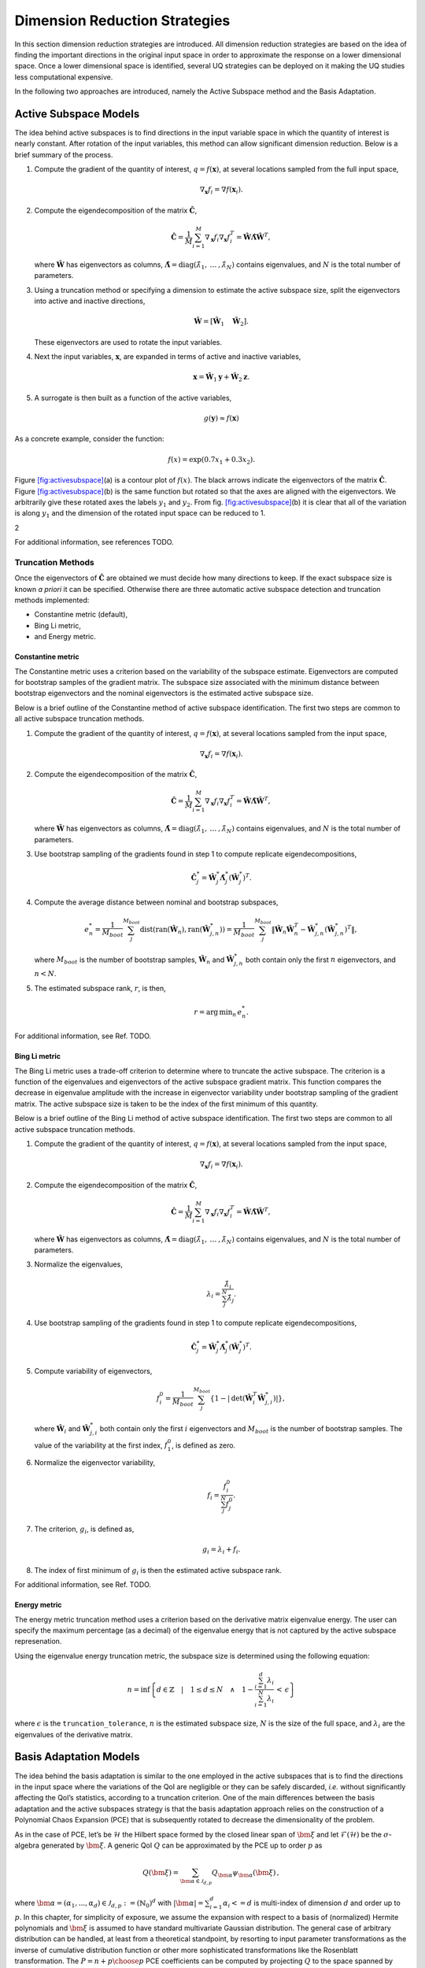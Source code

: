 .. _`Chap:DimRed`:

Dimension Reduction Strategies
==============================

In this section dimension reduction strategies are introduced. All
dimension reduction strategies are based on the idea of finding the
important directions in the original input space in order to approximate
the response on a lower dimensional space. Once a lower dimensional
space is identified, several UQ strategies can be deployed on it making
the UQ studies less computational expensive.

In the following two approaches are introduced, namely the Active
Subspace method and the Basis Adaptation.

.. _`Chap:ActSub`:

Active Subspace Models
----------------------

The idea behind active subspaces is to find directions in the input
variable space in which the quantity of interest is nearly constant.
After rotation of the input variables, this method can allow significant
dimension reduction. Below is a brief summary of the process.

#. Compute the gradient of the quantity of interest,
   :math:`q = f(\mathbf{x})`, at several locations sampled from the full
   input space,

   .. math:: \nabla_{\mathbf{x}} f_i = \nabla f(\mathbf{x}_i).

#. Compute the eigendecomposition of the matrix
   :math:`\hat{\mathbf{C}}`,

   .. math:: \hat{\mathbf{C}} = \frac{1}{M}\sum_{i=1}^{M}\nabla_{\mathbf{x}} f_i\nabla_{\mathbf{x}} f_i^T = \hat{\mathbf{W}}\hat{\mathbf{\Lambda}}\hat{\mathbf{W}}^T,

   where :math:`\hat{\mathbf{W}}` has eigenvectors as columns,
   :math:`\hat{\mathbf{\Lambda}} = \text{diag}(\hat{\lambda}_1,\:\ldots\:,\hat{\lambda}_N)`
   contains eigenvalues, and :math:`N` is the total number of
   parameters.

#. Using a truncation method or specifying a dimension to estimate the
   active subspace size, split the eigenvectors into active and inactive
   directions,

   .. math:: \hat{\mathbf{W}} = \left[\hat{\mathbf{W}}_1\quad\hat{\mathbf{W}}_2\right].

   These eigenvectors are used to rotate the input variables.

#. Next the input variables, :math:`\mathbf{x}`, are expanded in terms
   of active and inactive variables,

   .. math:: \mathbf{x} = \hat{\mathbf{W}}_1\mathbf{y} + \hat{\mathbf{W}}_2\mathbf{z}.

#. A surrogate is then built as a function of the active variables,

   .. math:: g(\mathbf{y}) \approx f(\mathbf{x})

As a concrete example, consider the function:

.. math:: f(x) = \exp\left(0.7x_1 + 0.3x_2\right).

Figure `[fig:activesubspace] <#fig:activesubspace>`__\ (a) is a contour
plot of :math:`f(x)`. The black arrows indicate the eigenvectors of the
matrix :math:`\hat{\mathbf{C}}`. Figure
`[fig:activesubspace] <#fig:activesubspace>`__\ (b) is the same function
but rotated so that the axes are aligned with the eigenvectors. We
arbitrarily give these rotated axes the labels :math:`y_1` and
:math:`y_2`. From
fig. `[fig:activesubspace] <#fig:activesubspace>`__\ (b) it is clear
that all of the variation is along :math:`y_1` and the dimension of the
rotated input space can be reduced to 1.

.. container:: subfigmatrix

   2

For additional information, see references TODO.

.. _`Sec:trunc`:

Truncation Methods
~~~~~~~~~~~~~~~~~~

Once the eigenvectors of :math:`\hat{\mathbf{C}}` are obtained we must
decide how many directions to keep. If the exact subspace size is known
*a priori* it can be specified. Otherwise there are three automatic
active subspace detection and truncation methods implemented:

-  Constantine metric (default),

-  Bing Li metric,

-  and Energy metric.

.. _`SubSec:constantine`:

Constantine metric
^^^^^^^^^^^^^^^^^^

The Constantine metric uses a criterion based on the variability of the
subspace estimate. Eigenvectors are computed for bootstrap samples of
the gradient matrix. The subspace size associated with the minimum
distance between bootstrap eigenvectors and the nominal eigenvectors is
the estimated active subspace size.

Below is a brief outline of the Constantine method of active subspace
identification. The first two steps are common to all active subspace
truncation methods.

#. Compute the gradient of the quantity of interest,
   :math:`q = f(\mathbf{x})`, at several locations sampled from the
   input space,

   .. math:: \nabla_{\mathbf{x}} f_i = \nabla f(\mathbf{x}_i).

#. Compute the eigendecomposition of the matrix
   :math:`\hat{\mathbf{C}}`,

   .. math:: \hat{\mathbf{C}} = \frac{1}{M}\sum_{i=1}^{M}\nabla_{\mathbf{x}} f_i\nabla_{\mathbf{x}} f_i^T = \hat{\mathbf{W}}\hat{\mathbf{\Lambda}}\hat{\mathbf{W}}^T,

   where :math:`\hat{\mathbf{W}}` has eigenvectors as columns,
   :math:`\hat{\mathbf{\Lambda}} = \text{diag}(\hat{\lambda}_1,\:\ldots\:,\hat{\lambda}_N)`
   contains eigenvalues, and :math:`N` is the total number of
   parameters.

#. Use bootstrap sampling of the gradients found in step 1 to compute
   replicate eigendecompositions,

   .. math:: \hat{\mathbf{C}}_j^* = \hat{\mathbf{W}}_j^*\hat{\mathbf{\Lambda}}_j^*\left(\hat{\mathbf{W}}_j^*\right)^T.

#. Compute the average distance between nominal and bootstrap subspaces,

   .. math:: e^*_n = \frac{1}{M_{boot}}\sum_j^{M_{boot}} \text{dist}(\text{ran}(\hat{\mathbf{W}}_n), \text{ran}(\hat{\mathbf{W}}_{j,n}^*)) = \frac{1}{M_{boot}}\sum_j^{M_{boot}} \left\| \hat{\mathbf{W}}_n\hat{\mathbf{W}}_n^T - \hat{\mathbf{W}}_{j,n}^*\left(\hat{\mathbf{W}}_{j,n}^*\right)^T\right\|,

   where :math:`M_{boot}` is the number of bootstrap samples,
   :math:`\hat{\mathbf{W}}_n` and :math:`\hat{\mathbf{W}}_{j,n}^*` both
   contain only the first :math:`n` eigenvectors, and :math:`n < N`.

#. The estimated subspace rank, :math:`r`, is then,

   .. math:: r = \operatorname*{arg\,min}_n \, e^*_n.

For additional information, see Ref. TODO.

.. _`SubSec:bingli`:

Bing Li metric
^^^^^^^^^^^^^^

The Bing Li metric uses a trade-off criterion to determine where to
truncate the active subspace. The criterion is a function of the
eigenvalues and eigenvectors of the active subspace gradient matrix.
This function compares the decrease in eigenvalue amplitude with the
increase in eigenvector variability under bootstrap sampling of the
gradient matrix. The active subspace size is taken to be the index of
the first minimum of this quantity.

Below is a brief outline of the Bing Li method of active subspace
identification. The first two steps are common to all active subspace
truncation methods.

#. Compute the gradient of the quantity of interest,
   :math:`q = f(\mathbf{x})`, at several locations sampled from the
   input space,

   .. math:: \nabla_{\mathbf{x}} f_i = \nabla f(\mathbf{x}_i).

#. Compute the eigendecomposition of the matrix
   :math:`\hat{\mathbf{C}}`,

   .. math:: \hat{\mathbf{C}} = \frac{1}{M}\sum_{i=1}^{M}\nabla_{\mathbf{x}} f_i\nabla_{\mathbf{x}} f_i^T = \hat{\mathbf{W}}\hat{\mathbf{\Lambda}}\hat{\mathbf{W}}^T,

   where :math:`\hat{\mathbf{W}}` has eigenvectors as columns,
   :math:`\hat{\mathbf{\Lambda}} = \text{diag}(\hat{\lambda}_1,\:\ldots\:,\hat{\lambda}_N)`
   contains eigenvalues, and :math:`N` is the total number of
   parameters.

#. Normalize the eigenvalues,

   .. math:: \lambda_i = \frac{\hat{\lambda}_i}{\sum_j^N \hat{\lambda}_j}.

#. Use bootstrap sampling of the gradients found in step 1 to compute
   replicate eigendecompositions,

   .. math:: \hat{\mathbf{C}}_j^* = \hat{\mathbf{W}}_j^*\hat{\mathbf{\Lambda}}_j^*\left(\hat{\mathbf{W}}_j^*\right)^T.

#. Compute variability of eigenvectors,

   .. math:: f_i^0 = \frac{1}{M_{boot}}\sum_j^{M_{boot}}\left\lbrace 1 - \left\vert\text{det}\left(\hat{\mathbf{W}}_i^T\hat{\mathbf{W}}_{j,i}^*\right)\right\vert\right\rbrace ,

   where :math:`\hat{\mathbf{W}}_i` and :math:`\hat{\mathbf{W}}_{j,i}^*`
   both contain only the first :math:`i` eigenvectors and
   :math:`M_{boot}` is the number of bootstrap samples. The value of the
   variability at the first index, :math:`f_1^0`, is defined as zero.

#. Normalize the eigenvector variability,

   .. math:: f_i = \frac{f_i^0}{\sum_j^N f_j^0}.

#. The criterion, :math:`g_i`, is defined as,

   .. math:: g_i = \lambda_i + f_i.

#. The index of first minimum of :math:`g_i` is then the estimated
   active subspace rank.

For additional information, see Ref. TODO.

.. _`SubSec:energy`:

Energy metric
^^^^^^^^^^^^^

The energy metric truncation method uses a criterion based on the
derivative matrix eigenvalue energy. The user can specify the maximum
percentage (as a decimal) of the eigenvalue energy that is not captured
by the active subspace represenation.

Using the eigenvalue energy truncation metric, the subspace size is
determined using the following equation:

.. math:: n = \inf \left\lbrace d \in \mathbb{Z} \quad\middle|\quad 1 \le d \le N \quad \wedge\quad 1 - \frac{\sum_{i = 1}^{d} \lambda_i}{\sum_{i = 1}^{N} \lambda_i} \,<\, \epsilon \right\rbrace

where :math:`\epsilon` is the ``truncation_tolerance``, :math:`n` is the
estimated subspace size, :math:`N` is the size of the full space, and
:math:`\lambda_i` are the eigenvalues of the derivative matrix.

.. _`Chap:BasAdapt`:

Basis Adaptation Models
-----------------------

The idea behind the basis adaptation is similar to the one employed in
the active subspaces that is to find the directions in the input space
where the variations of the QoI are negligible or they can be safely
discarded, *i.e.* without significantly affecting the QoI’s statistics,
according to a truncation criterion. One of the main differences between
the basis adaptation and the active subspaces strategy is that the basis
adaptation approach relies on the construction of a Polynomial Chaos
Expansion (PCE) that is subsequently rotated to decrease the
dimensionality of the problem.

As in the case of PCE, let’s be :math:`\mathcal{H}` the Hilbert space
formed by the closed linear span of :math:`\bm{\xi}` and let
:math:`\mathcal{F}(\mathcal{H})` be the :math:`\sigma`-algebra generated
by :math:`\bm{\xi}`. A generic QoI :math:`Q` can be approximated by the
PCE up to order :math:`p` as

.. math:: Q(\bm \xi) = \sum_{\bm{\alpha}\in\mathcal{J}_{d,p}}Q_{\bm{\alpha}}\psi_{\bm \alpha}(\bm \xi)\,,

where
:math:`\bm{\alpha} = (\alpha_1,...,\alpha_d) \in \mathcal{J}_{d,p}:=(\mathbb{N}_0)^d`
with :math:`|\bm{\alpha}| = \sum_{i=1}^{d} \alpha_i<= d` is multi-index
of dimension :math:`d` and order up to :math:`p`. In this chapter, for
simplicity of exposure, we assume the expansion with respect to a basis
of (normalized) Hermite polynomials and :math:`\bm\xi` is assumed to
have standard multivariate Gaussian distribution. The general case of
arbitrary distribution can be handled, at least from a theoretical
standpoint, by resorting to input parameter transformations as the
inverse of cumulative distribution function or other more sophisticated
transformations like the Rosenblatt transformation. The
:math:`P={n+p\choose p}` PCE coefficients can be computed by projecting
:math:`Q` to the space spanned by
:math:`\{\psi_{\bm \alpha}, \bm{\alpha} \in \mathcal{J}_{d,p} \}` (or
other methods like Monte Carlo and regression) as

.. math:: Q_{\bm{\alpha}} = \frac{\langle Q, \psi_{\bm \alpha} \rangle}{\langle \psi_{\bm \alpha}^2 \rangle} =\langle Q, \psi_{\bm \alpha} \rangle,  \quad \bm{\alpha} \in \mathcal{J}_{d,p}\,.

The basis adaptation method tries to rotate the input Gaussian variables
by an isometry such that the QoI can be well approximated by PCE of the
first several dimensions of the new orthogonal basis. Let :math:`\bm A`
be an isometry on :math:`\mathbb{R}^{d\times d}` such that
:math:`\bm{AA^T}=\bm I`, and :math:`\bm \eta` be defined as

.. math:: \bm \eta = \bm{A\xi}, \qquad \bm \eta = \begin{Bmatrix} \bm{\eta}_r\\ \bm{\eta }_{\neg r}\end{Bmatrix} \,,

It follows that :math:`\bm{\eta}` also has multivariate Gaussian
distribution. Then the expansion :math:`{Q}^{\bm A}` in terms of
:math:`\bm{\eta}` can be obtained as

.. math:: {Q}^{\bm A}(\bm{\eta}) = \sum_{\bm{\beta}\in\mathcal{J}_{d,p}}Q_{\bm{\beta}}^{\bm A}\psi_{\bm \beta}(\bm \eta) \,.

Since :math:`\{{\psi_{ \bm{\alpha}}(\bm{\xi})}\}` and
:math:`\{{\psi_{ \bm{\beta}}(\bm{\eta})}\}` span the same space,
:math:`{Q}^{\bm{A}}(\bm{\eta}(\bm{\xi})) \triangleq {Q}(\bm{\xi})`, and
thus

.. math::

   \label{eq14}
   Q_{\bm{\alpha}} = \sum_{\bm{\beta}\in\mathcal{J}_{d,p}}Q_{\bm{\beta}}^{\bm A}\langle\psi_{\bm \beta}^{\bm A},\psi_{\bm \alpha}\rangle, \ \bm{\alpha}\in \mathcal{J}_{d,p}\,.

This latter equation provides foundation to transform PCE from the
original space spanned by :math:`\bm{\xi}` to the new space spanned by
:math:`\bm{\eta}`. In the classical Gaussian adaptation, also called
linear adaptation, the rotation matrix :math:`\bm A` is constructed such
that

.. math::

   \label{eq15}
   \eta_1 = \sum_{\bm{\alpha}\in\mathcal{J}_{d,1}} Q_{\bm{\alpha}}\psi_{\bm \alpha}(\bm{\xi}) = \sum_{i=1}^{d}Q_{\bm e_i} \xi_i

where :math:`\bm e_i` is :math:`d`-dimensional multi-index with 1 at
:math:`i`-th location and zeros elsewhere, *i.e.* the first order PCE
coefficients in the original space are placed in the first row of the
initial construction of :math:`\bm{A}`. The benefit of this approach is
that the complete Gaussian components of :math:`Q` are contained in the
variable :math:`\eta_1`. Note that the first order PC coefficients also
represent the sensitivities of the input parameters because the
derivative of the first order PCE expansion with respect to each
variable is always equal to its coefficient. Once the first the row of
:math:`\bm{A}` is defined, the first order PC coefficient with largest
absolute value are placed on each subsequent row of :math:`\bm{A}` in
the same columns as they appear in the first row of :math:`\bm{A}`. All
other elements are equal to zero. For instance, if we consider the
following PCE expansion

.. math:: Q(\bm{\xi}) = \beta_0 + 2 \xi_1 + 5 \xi_2 + 1 \xi_3,

the corresponding :math:`\bm{A}` would be

.. math::

   \begin{bmatrix}
   2.0 & 5.0 & 1.0 \\
   0.0 & 5.0 & 0.0 \\
   2.0 & 0.0 & 0.0
   \end{bmatrix}.

The procedure described above reflects the relative
importance/sensitivities with respect to the original input parameters.
A Gram-Schmidt procedure is then applied to make :math:`\bm{A}` an
isometry. The transformed variables has descending importance in the
probabilistic space which is the foundation that we could achieve
accurate representation of QoI by only the first several dimensions.

Suppose the dimension after reduction is :math:`r<d`, we can project
:math:`Q` to the space spanned by Hermite polynomials
:math:`\{ \psi_{ \bm{\beta} }^{ \bm{A}_r }, \bm\beta \in \mathcal{J}_{r,p}\}`,

.. math::

   \label{eq10}
   {Q}^{\bm{A}_r}(\bm{\eta}_r)
   = {Q}^{\bm{A}}\left(\begin{Bmatrix} \bm{\eta}_r \\ \bm{0} \end{Bmatrix}\right)
   = \sum_{\bm{\beta}\in\mathcal{J}_{r,p}} Q_{\bm{\beta}}^{\bm{A}_r} \psi_{\bm{\beta}}(\bm{\eta}_r)

where :math:`\mathcal{J}_{r,p}\subset\mathcal{J}_{d,p}` is the set of
multi-indices that only have non-zero entries regarding
:math:`\bm{\eta}_r`; :math:`\bm{A}_r` are the first :math:`r` rows of
the rotation matrix :math:`\bm{A}`; and the superscript :math:`\bm{A}_r`
stresses that the expansion is in terms of :math:`\bm{\eta}_r`. PC
coefficients of the above expansion are obtained by projecting :math:`Q`
to the space spanned by
:math:`\{\psi_{\bm{\beta}}^{\bm{A}_r}, \bm\beta \in \mathcal{J}_{r,p}\}`

.. math::

   \label{eq11}
   Q_{\bm{\beta}}^{\bm{A}_r} = \langle Q, \psi_{ \bm{\beta}}^{\bm{A}_r} \rangle\,.

The PC coefficient in :math:`\eta` space can be transformed to
:math:`\xi` space by eq. (`[eq14] <#eq14>`__) as

.. math:: \tilde{Q}_{\bm{\alpha}} = \sum_{\bm{\beta}\in\mathcal{J}_{r,p}} Q_{\bm{\beta}}^{\bm{A}_r} \langle \psi_{\bm{\beta}}^{\bm{A}_r}, \psi_{\bm \alpha} \rangle\,.

If we define the vectors of the PCE coefficients
:math:`\tilde{\bm{Q}}_{coeff} := \{\tilde{Q}_{\bm{\alpha}},\, \bm{\alpha}\in\mathcal{J}_{d,p}\}`
and
:math:`\bm{Q}_{coeff} := \{Q_{\bm{\alpha}},\, \bm{\alpha}\in\mathcal{J}_{d,p}\}`,
the relative 2-norm error of PCE in :math:`\xi` space can be measured by

.. math::

   \label{eq19}
   \bm{\epsilon}_D = \frac{\left\| \bm{Q}_{coeff} - \tilde{\bm{Q}}_{coeff} \right\|_2} {\left\| \bm{Q}_{coeff} \right\|_2} \,.

Note that although (`[eq19] <#eq19>`__) provides a way to compare the
:math:`r`-d adaptation with the full dimensional PCE, in practical, it
is more convenient to compare two adaptations with successive
dimensions, say, :math:`r`-d and :math:`(r+1)`-d, to check the
convergence. The accuracy of basis adaptation increases with increase of
:math:`r` and will recover full dimensional expansion with :math:`r=d`.

In order to obtain a truncation of the rotation matrix, which is both
efficient and based entirely on the pilot samples, the current Dakota
implementation relies on the sample average of the weighted 2-norm of
the difference between the physical coordinates of the pilot samples,
:math:`\xi^{(i)}`, and their approximation after the mapping through the
reduced rotation matrix,
:math:`\tilde{\xi}^{(i)} = \bm{A}_r^{\mathrm{T}} \bm{\eta}_r^{(i)} = \bm{A}_r^{\mathrm{T}} \bm{A}_r \xi^{(i)}`:

.. math:: \varpi = \frac{1}{N_p} \sum_{i=1}^{N_p} \parallel \bm{w} \odot \tilde{\bm{\xi}}^{(i)} - \bm{w} \odot {\bm{\xi}}^{(i)} \parallel_2.

The weights :math:`\bm{w}` in this metrics are the :math:`d` first order
coefficients, obtained after the pilot samples in the original space.
Subsequent approximations for :math:`\tilde{\xi}^{(i)}` are considered
for :math:`r=1,\dots,d` and the final truncation dimension is determined
when the convergence criterion, specified by the user for this metric,
is reached.
